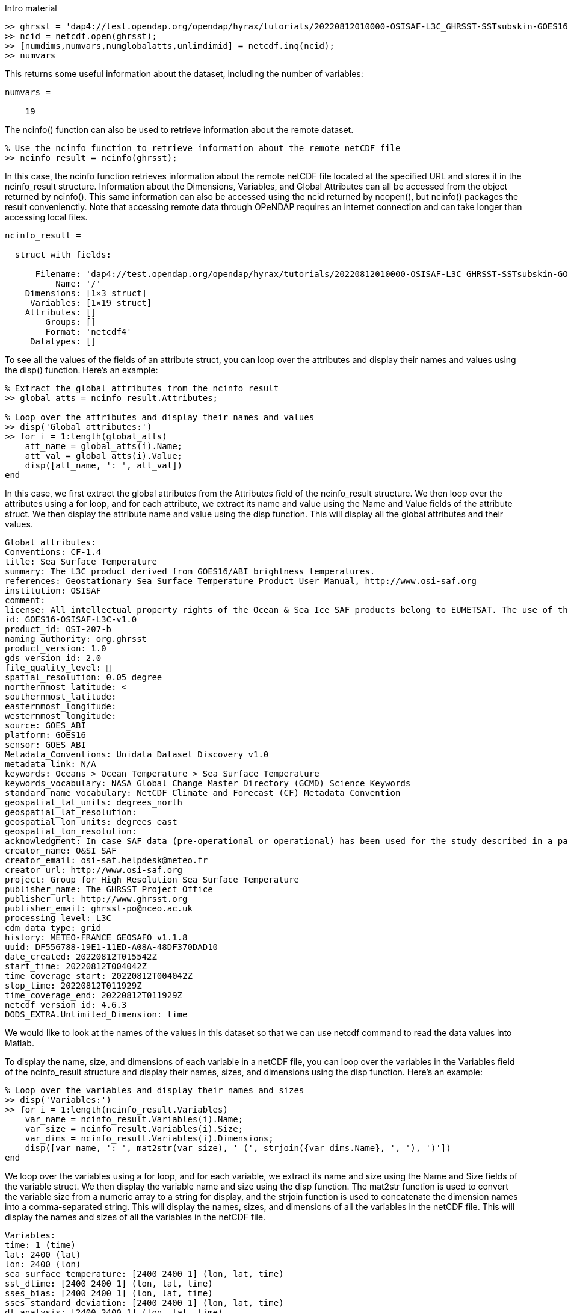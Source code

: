 

Intro material

[source,matlab]
----
>> ghrsst = 'dap4://test.opendap.org/opendap/hyrax/tutorials/20220812010000-OSISAF-L3C_GHRSST-SSTsubskin-GOES16-ssteqc_goes16_20220812_010000-v02.0-fv01.0.nc'
>> ncid = netcdf.open(ghrsst);
>> [numdims,numvars,numglobalatts,unlimdimid] = netcdf.inq(ncid);
>> numvars
----

This returns some useful information about the dataset, including the
number of variables:

[listing]
----
numvars =

    19
----

The ncinfo() function can also be used to retrieve information about
the remote dataset.

[source,matlab]
----
% Use the ncinfo function to retrieve information about the remote netCDF file
>> ncinfo_result = ncinfo(ghrsst);
----

In this case, the ncinfo function retrieves information about the
remote netCDF file located at the specified URL and stores it in the
ncinfo_result structure. Information about the Dimensions, Variables,
and Global Attributes can all be accessed from the object returned by
ncinfo(). This same information can also be accessed using the ncid
returned by ncopen(), but ncinfo() packages the result convenienctly.
Note that accessing remote data through OPeNDAP requires an internet
connection and can take longer than accessing local files.

[listing]
----
ncinfo_result = 

  struct with fields:

      Filename: 'dap4://test.opendap.org/opendap/hyrax/tutorials/20220812010000-OSISAF-L3C_GHRSST-SSTsubskin-GOES16-ssteqc_goes16_20220812_010000-v02.0-fv01.0.nc'
          Name: '/'
    Dimensions: [1×3 struct]
     Variables: [1×19 struct]
    Attributes: []
        Groups: []
        Format: 'netcdf4'
     Datatypes: []
----

To see all the values of the fields of an attribute struct, you can
loop over the attributes and display their names and values using the
disp() function. Here's an example:

[source,matlab]
----
% Extract the global attributes from the ncinfo result
>> global_atts = ncinfo_result.Attributes;

% Loop over the attributes and display their names and values
>> disp('Global attributes:')
>> for i = 1:length(global_atts)
    att_name = global_atts(i).Name;
    att_val = global_atts(i).Value;
    disp([att_name, ': ', att_val])
end
----

In this case, we first extract the global attributes from the
Attributes field of the ncinfo_result structure. We then loop over the
attributes using a for loop, and for each attribute, we extract its
name and value using the Name and Value fields of the attribute
struct. We then display the attribute name and value using the disp
function. This will display all the global attributes and their
values.

[listing]
----
Global attributes:
Conventions: CF-1.4
title: Sea Surface Temperature
summary: The L3C product derived from GOES16/ABI brightness temperatures.
references: Geostationary Sea Surface Temperature Product User Manual, http://www.osi-saf.org
institution: OSISAF
comment: 
license: All intellectual property rights of the Ocean & Sea Ice SAF products belong to EUMETSAT. The use of these products is granted to every user, free of charge. If users wish to use these products, EUMETSAT's copyright credit must be shown by displaying the words 'Copyright EUMETSAT' under each of the products shown. EUMETSAT offers no warranty and accepts no liability in respect of the Ocean & Sea Ice SAF products. EUMETSAT neither commits to nor guarantees the continuity, availability, or quality or suitability for any purpose of, the Ocean & Sea Ice SAF products.
id: GOES16-OSISAF-L3C-v1.0
product_id: OSI-207-b
naming_authority: org.ghrsst
product_version: 1.0
gds_version_id: 2.0
file_quality_level: 
spatial_resolution: 0.05 degree
northernmost_latitude: <
southernmost_latitude:  
easternmost_longitude:  
westernmost_longitude:  
source: GOES_ABI
platform: GOES16
sensor: GOES_ABI
Metadata_Conventions: Unidata Dataset Discovery v1.0
metadata_link: N/A
keywords: Oceans > Ocean Temperature > Sea Surface Temperature 
keywords_vocabulary: NASA Global Change Master Directory (GCMD) Science Keywords
standard_name_vocabulary: NetCDF Climate and Forecast (CF) Metadata Convention
geospatial_lat_units: degrees_north
geospatial_lat_resolution:  
geospatial_lon_units: degrees_east
geospatial_lon_resolution:  
acknowledgment: In case SAF data (pre-operational or operational) has been used for the study described in a paper the following sentence would be an appropriate reference to the funding coming from EUMETSAT: The data from the EUMETSAT Satellite Application Facility on Ocean & Sea Ice  used in this study are accessible through the SAF's homepage http://www.osi-saf.org
creator_name: O&SI SAF
creator_email: osi-saf.helpdesk@meteo.fr
creator_url: http://www.osi-saf.org
project: Group for High Resolution Sea Surface Temperature
publisher_name: The GHRSST Project Office
publisher_url: http://www.ghrsst.org
publisher_email: ghrsst-po@nceo.ac.uk
processing_level: L3C
cdm_data_type: grid
history: METEO-FRANCE GEOSAFO v1.1.8
uuid: DF556788-19E1-11ED-A08A-48DF370DAD10
date_created: 20220812T015542Z
start_time: 20220812T004042Z
time_coverage_start: 20220812T004042Z
stop_time: 20220812T011929Z
time_coverage_end: 20220812T011929Z
netcdf_version_id: 4.6.3
DODS_EXTRA.Unlimited_Dimension: time
----

We would like to look at the names of the values in this dataset so
that we can use netcdf command to read the data values into Matlab.

To display the name, size, and dimensions of each variable in a
netCDF file, you can loop over the variables in the Variables field of
the ncinfo_result structure and display their names, sizes, and
dimensions using the disp function. Here's an example:

[source,matlab]
----
% Loop over the variables and display their names and sizes
>> disp('Variables:')
>> for i = 1:length(ncinfo_result.Variables)
    var_name = ncinfo_result.Variables(i).Name;
    var_size = ncinfo_result.Variables(i).Size;
    var_dims = ncinfo_result.Variables(i).Dimensions;
    disp([var_name, ': ', mat2str(var_size), ' (', strjoin({var_dims.Name}, ', '), ')'])
end
----

We loop over the variables using a for loop, and for each variable, we
extract its name and size using the Name and Size fields of the
variable struct. We then display the variable name and size using the
disp function. The mat2str function is used to convert the variable
size from a numeric array to a string for display, and the strjoin
function is used to concatenate the dimension names into a
comma-separated string. This will display the names, sizes, and
dimensions of all the variables in the netCDF file. This will display
the names and sizes of all the variables in the netCDF file.

[listing]
----
Variables:
time: 1 (time)
lat: 2400 (lat)
lon: 2400 (lon)
sea_surface_temperature: [2400 2400 1] (lon, lat, time)
sst_dtime: [2400 2400 1] (lon, lat, time)
sses_bias: [2400 2400 1] (lon, lat, time)
sses_standard_deviation: [2400 2400 1] (lon, lat, time)
dt_analysis: [2400 2400 1] (lon, lat, time)
wind_speed: [2400 2400 1] (lon, lat, time)
sea_ice_fraction: [2400 2400 1] (lon, lat, time)
aerosol_dynamic_indicator: [2400 2400 1] (lon, lat, time)
adi_dtime_from_sst: [2400 2400 1] (lon, lat, time)
sources_of_adi: [2400 2400 1] (lon, lat, time)
l2p_flags: [2400 2400 1] (lon, lat, time)
quality_level: [2400 2400 1] (lon, lat, time)
satellite_zenith_angle: [2400 2400 1] (lon, lat, time)
solar_zenith_angle: [2400 2400 1] (lon, lat, time)
or_latitude: [2400 2400 1] (lon, lat, time)
or_longitude: [2400 2400 1] (lon, lat, time)
----

We might want to get a quick look at the 'sea_surface_temperature'
array before going further, so lets do that. This will be far from
'publication ready,' but given that the array is quite large, it will
give us a look at the data.

[source,matlab]
----
>> sst_varid = netcdf.inqVarID(ncid, 'sea_surface_temperature');
>> sst_data = netcdf.getVar(ncid, sst_varid);
>> imagesc(sst_data);
>> colormap(hot);
----

This shows a plot in a popup window. It's pretty rough, but we can
manipulate the data later.

image::matlab_images/plot_1_a_quick_look.png[width=300]




To read the data values for the 'lat' and 'lon' variables, we can
first ask for their variable IDs and then use those to read the
values.

[source,matlab]
----
>> % Get the IDs of the lat and lon variables
lat_varid = netcdf.inqVarID(ncid, 'lat');
lon_varid = netcdf.inqVarID(ncid, 'lon');

% Read the data for the lat and lon variables
lat_data = netcdf.getVar(ncid, lat_varid);
lon_data = netcdf.getVar(ncid, lon_varid);
----

Now we will need to do some data wrangling because the sst_data are
neigther scaled nor are the missing data values replaced with NaN.

To get the attributes of a specific variable we can use the ncinfo()
function as follows:

[source,matlab]
----
% Get the variable's attributes
>> varinfo = ncinfo(ghrsst, 'sea_surface_temperature');
>> varinfo
----

The information returned is:

[listing]
----
varinfo = 

  struct with fields:

        Filename: 'dap4://test.opendap.org/opendap/hyrax/tutorials/20220812010000-OSISAF-L3C_GHRSST-SSTsubskin-GOES16-ssteqc_goes16_20220812_010000-v02.0-fv01.0.nc'
            Name: 'sea_surface_temperature'
      Dimensions: [1×3 struct]
            Size: [2400 2400 1]
        Datatype: 'int16'
      Attributes: [1×12 struct]
       ChunkSize: []
       FillValue: 'disable'
    DeflateLevel: []
         Shuffle: 0
          Format: 'netcdf4'
----

As before with the dataset's global attributes, loop over the
attributes and display their names and values:

[source,matlab]
----
>> disp('sea_surface_temperature attributes:')
>> for i = 1:length(varinfo.Attributes)
    attr = varinfo.Attributes(i);
    name = attr.Name;
    value = attr.Value;
    
    if ischar(value)
        fprintf('%s = ''%s''\n', name, value);
    else
        fprintf('%s = %g\n', name, value);
    end
end
----

The output shows the numercial values correctly:

[listing]
----
_FillValue = -32768
long_name = NaN
standard_name = NaN
units = NaN
add_offset = 273.15
scale_factor = 0.01
valid_min = -300
valid_max = 4500
depth = NaN
source = NaN
comment = NaN
_edu.ucar.maps = NaN
/lat = NaN
----

Now, lets change the cells in the array that have the _FillValue
(-32768) so they hold NaN. This will improve the plot:

[source,matlab]
----
% Get the scale factor and add offset
scale_factor = varinfo.Attributes(strcmp({varinfo.Attributes.Name},'scale_factor')).Value;
add_offset = varinfo.Attributes(strcmp({varinfo.Attributes.Name},'add_offset')).Value;

% Get the fill value
fill_value =
varinfo.Attributes(strcmp({varinfo.Attributes.Name},'_FillValue')).Value
----

Before we go further, lets look at some values:

[source,matlab]
----
scale_factor =

    0.0100

>> add_offset

add_offset =

  273.1500

>> fill_value

fill_value =

  int16

   -32768
   
>> sst_data(1:150:2400, 1:150:2400)

ans =

  16×16 int16 matrix

   -32768   -32768   -32768   -32768   -32768   -32768   -32768     2606     2404   -32768   -32768     2378   -32768   -32768   -32768   -32768
   -32768   -32768   -32768   -32768   -32768   -32768   -32768     2625     2392   -32768   -32768   -32768     2170   -32768   -32768   -32768
   -32768   -32768   -32768   -32768   -32768   -32768     2400   -32768     2268   -32768   -32768     2527   -32768   -32768   -32768   -32768
   -32768   -32768   -32768   -32768   -32768   -32768   -32768   -32768     2280   -32768   -32768     2759   -32768   -32768   -32768   -32768
   -32768   -32768   -32768   -32768   -32768   -32768     2190   -32768   -32768   -32768   -32768   -32768   -32768   -32768   -32768   -32768
   -32768   -32768   -32768   -32768     1641   -32768     2095   -32768   -32768   -32768     2955     3072   -32768   -32768   -32768   -32768
   -32768   -32768   -32768   -32768     1704     1785   -32768   -32768   -32768   -32768   -32768     2885   -32768   -32768   -32768   -32768
   -32768      594      768     1280     1617   -32768   -32768   -32768   -32768   -32768   -32768   -32768   -32768   -32768     1782   -32768
   -32768   -32768   -32768   -32768   -32768   -32768   -32768   -32768   -32768   -32768     2840   -32768     2935   -32768   -32768   -32768
   -32768   -32768   -32768   -32768   -32768   -32768   -32768   -32768   -32768   -32768     2868     2889     2964   -32768   -32768   -32768
     -110   -32768   -32768   -32768   -32768   -32768   -32768   -32768   -32768   -32768     2814   -32768     2882     2856   -32768   -32768
   -32768   -32768   -32768     1417   -32768   -32768   -32768   -32768   -32768     2964     2779     2658     2856   -32768   -32768   -32768
   -32768   -32768   -32768     1618     2030   -32768   -32768   -32768     2767   -32768   -32768     2514   -32768     2711   -32768   -32768
   -32768   -32768   -32768   -32768   -32768   -32768     2575   -32768     2709   -32768   -32768   -32768   -32768     2678     2342   -32768
   -32768   -32768   -32768   -32768   -32768   -32768     2431     2754     2598   -32768     2362   -32768     2463     2589   -32768   -32768
   -32768   -32768   -32768   -32768   -32768   -32768   -32768   -32768   -32768   -32768   -32768     2389   -32768     2186   -32768   -32768
----

The rest of this tutorial contains two basic activities: wrangling the
data so that we can use them and then plotting that data using only
those commands available in the base version of Matlab.

Data wrangling.

The `sst_data` array in an Int16 array, but we would like an array of
double values. Once we have that, we can replace the fill_value cells
with NaN and sacle the data.

>> data = double(sst_data);
>> data(fv_mask) = NaN;
>> data(1:150:2400, 1:150:2400)
      1704        1785         NaN         NaN         NaN         NaN
>> NaN        2885         NaN
         NaN         594         768        1280        1617
>> NaN         NaN         NaN         NaN         NaN         NaN
>> NaN         NaN
         NaN         NaN         NaN         NaN         NaN
>> NaN         NaN         NaN         NaN         NaN        2840
>> NaN        2935
         NaN         NaN         NaN         NaN         NaN
>> NaN         NaN         NaN         NaN         NaN        2868
>> 2889        2964
        -110         NaN         NaN         NaN         NaN
>> NaN         NaN         NaN         NaN         NaN        2814
>> NaN        2882
         NaN         NaN         NaN        1417         NaN
>> NaN         NaN         NaN         NaN        2964        2779
>> 2658        2856
         NaN         NaN         NaN        1618        2030
>> NaN         NaN         NaN        2767         NaN         NaN
>> 2514         NaN
         NaN         NaN         NaN         NaN         NaN
>> NaN        2575         NaN        2709         NaN         NaN
>> NaN         NaN
         NaN         NaN         NaN         NaN         NaN
>> NaN        2431        2754        2598         NaN        2362
>> NaN        2463
         NaN         NaN         NaN         NaN         NaN
>> NaN         NaN         NaN         NaN         NaN         NaN
>> 2389         NaN

  Columns 14 through 16

         NaN         NaN         NaN
                  NaN         NaN         NaN
                           NaN         NaN         NaN
                                    NaN         NaN         NaN
                                             NaN         NaN
                  NaN
                           NaN         NaN         NaN
                                    NaN         NaN         NaN
                                             NaN        1782
                  NaN
                           NaN         NaN         NaN
                                    NaN         NaN         NaN
                                            2856         NaN
                  NaN
                           NaN         NaN         NaN
                                   2711         NaN         NaN
                                           2678        2342
                  NaN
                          2589         NaN         NaN
                                  2186         NaN         NaN

>> data = data * scale_factor + add_offset;
>> data(1:150:2400, 1:150:2400)

ans =

       NaN       NaN       NaN       NaN       NaN       NaN       NaN
       299.2100  297.1900       NaN       NaN  296.9300       NaN
       NaN       NaN       NaN
              NaN       NaN       NaN       NaN       NaN       NaN
       NaN  299.4000  297.0700       NaN       NaN       NaN  294.8500
       NaN       NaN       NaN
              NaN       NaN       NaN       NaN       NaN       NaN
       297.1500       NaN  295.8300       NaN       NaN  298.4200
       NaN       NaN       NaN       NaN
              NaN       NaN       NaN       NaN       NaN       NaN
       NaN       NaN  295.9500       NaN       NaN  300.7400       NaN
       NaN       NaN       NaN
              NaN       NaN       NaN       NaN       NaN       NaN
       295.0500       NaN       NaN       NaN       NaN       NaN
       NaN       NaN       NaN       NaN
              NaN       NaN       NaN       NaN  289.5600       NaN
       294.1000       NaN       NaN       NaN  302.7000  303.8700
       NaN       NaN       NaN       NaN
              NaN       NaN       NaN       NaN  290.1900  291.0000
       NaN       NaN       NaN       NaN       NaN  302.0000       NaN
       NaN       NaN       NaN
              NaN  279.0900  280.8300  285.9500  289.3200       NaN
       NaN       NaN       NaN       NaN       NaN       NaN       NaN
       NaN  290.9700       NaN
              NaN       NaN       NaN       NaN       NaN       NaN
       NaN       NaN       NaN       NaN  301.5500       NaN  302.5000
       NaN       NaN       NaN
              NaN       NaN       NaN       NaN       NaN       NaN
       NaN       NaN       NaN       NaN  301.8300  302.0400  302.7900
       NaN       NaN       NaN
         272.0500       NaN       NaN       NaN       NaN       NaN
       NaN       NaN       NaN       NaN  301.2900       NaN  301.9700
       301.7100       NaN       NaN
              NaN       NaN       NaN  287.3200       NaN       NaN
       NaN       NaN       NaN  302.7900  300.9400  299.7300  301.7100
       NaN       NaN       NaN
              NaN       NaN       NaN  289.3300  293.4500       NaN
       NaN       NaN  300.8200       NaN       NaN  298.2900       NaN
       300.2600       NaN       NaN
              NaN       NaN       NaN       NaN       NaN       NaN
       298.9000       NaN  300.2400       NaN       NaN       NaN
       NaN  299.9300  296.5700       NaN
              NaN       NaN       NaN       NaN       NaN       NaN
       297.4600  300.6900  299.1300       NaN  296.7700       NaN
       297.7800  299.0400       NaN       NaN
              NaN       NaN       NaN       NaN       NaN       NaN
       NaN       NaN       NaN       NaN       NaN  297.0400       NaN
       295.0100       NaN       NaN


Plotting

The data values are rotated 90 degrees (because netCDF uses C notion
of row-major order but Matlab uses column-major order).

>> data_t = data';

The data store negative latitude at the top and positive at the
bottom - we need those flipped for a north-up plot.

>> imagesc(lon_mesh(1,:), flip(lat_mesh(:,1)), data_t);

However, that leaves the Y-axis labels still inverted; use this 'set'
command to flip tha Y-axis labels.

>> set(gca,'YTickLabel',flip(get(gca,'YTickLabel')));
>> % Add x and y axis labels
xlabel('Longitude');
ylabel('Latitude');

Set the range of the colorbar and the colormap

>> caxis([270, 310]);
>> colorbar;
>> colormap(hot)
>> colormap(cool)
>> colormap(parula)

image::matlab_images/plot_2_A_BETTER_PLOT.png[width=300]






===================OLD =====================


From the above we can see that the `sst_data` array is loaded with
fill valuues and that the data values will otherwise need to be scaled
to be used in any real computation unless we are very careful with the
math.

Lets replace the fill value with Nan and scale all the values that are
not NaN. We use logical indexing to find all the fill value elements.
Then name a mask of all the values that are not NaN and scale those:

[source,matlab]
----
% Set fill values to NaN; we will use the mask again
>> fv_mask = data == fill_value;
>> sst_data(fv_mask) = NaN;

% Apply the scale factor and offset to non-NaN elements only
>> sst_data(fv_mask) = scale_factor * sst_data(fv_mask) + add_offset;
----

Lets look at the same subsampled part of the sst_data array now:

[source,matlab]
----
>> data(1:150:2400, 1:150:2400)

ans =

  16×16 int16 matrix

     273     273     273     273     273     273     273    2606    2404     273     273    2378     273     273     273     273
     273     273     273     273     273     273     273    2625    2392     273     273     273    2170     273     273     273
     273     273     273     273     273     273    2400     273    2268     273     273    2527     273     273     273     273
     273     273     273     273     273     273     273     273    2280     273     273    2759     273     273     273     273
     273     273     273     273     273     273    2190     273     273     273     273     273     273     273     273     273
     273     273     273     273    1641     273    2095     273     273     273    2955    3072     273     273     273     273
     273     273     273     273    1704    1785     273     273     273     273     273    2885     273     273     273     273
     273     594     768    1280    1617     273     273     273     273     273     273     273     273     273    1782     273
     273     273     273     273     273     273     273     273     273     273    2840     273    2935     273     273     273
     273     273     273     273     273     273     273     273     273     273    2868    2889    2964     273     273     273
    -110     273     273     273     273     273     273     273     273     273    2814     273    2882    2856     273     273
     273     273     273    1417     273     273     273     273     273    2964    2779    2658    2856     273     273     273
     273     273     273    1618    2030     273     273     273    2767     273     273    2514     273    2711     273     273
     273     273     273     273     273     273    2575     273    2709     273     273     273     273    2678    2342     273
     273     273     273     273     273     273    2431    2754    2598     273    2362     273    2463    2589     273     273
     273     273     273     273     273     273     273     273
     273     273     273    2389     273    2186     273     273

----

Now lets plot those geo-referenced data:

[source,matlab]
----
>> [lon, lat] = meshgrid(lon_data, lat_data);
>> imagesc(lon(1,:), lat(:,1), data);
>> colorbar;

% But the plot is upside down - this is often the case since many
%  datasets store valus in the latitude array starting with the
%  smallest values (i.e., the southern hemisphere) first.

>> data_prime = flipud(data)


  



